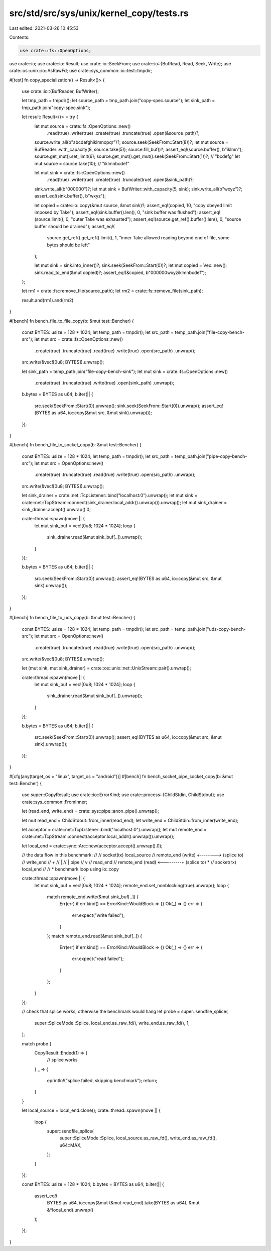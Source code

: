 src/std/src/sys/unix/kernel_copy/tests.rs
=========================================

Last edited: 2021-03-26 10:45:53

Contents:

.. code-block:: rs

    use crate::fs::OpenOptions;
use crate::io;
use crate::io::Result;
use crate::io::SeekFrom;
use crate::io::{BufRead, Read, Seek, Write};
use crate::os::unix::io::AsRawFd;
use crate::sys_common::io::test::tmpdir;

#[test]
fn copy_specialization() -> Result<()> {
    use crate::io::{BufReader, BufWriter};

    let tmp_path = tmpdir();
    let source_path = tmp_path.join("copy-spec.source");
    let sink_path = tmp_path.join("copy-spec.sink");

    let result: Result<()> = try {
        let mut source = crate::fs::OpenOptions::new()
            .read(true)
            .write(true)
            .create(true)
            .truncate(true)
            .open(&source_path)?;
        source.write_all(b"abcdefghiklmnopqr")?;
        source.seek(SeekFrom::Start(8))?;
        let mut source = BufReader::with_capacity(8, source.take(5));
        source.fill_buf()?;
        assert_eq!(source.buffer(), b"iklmn");
        source.get_mut().set_limit(6);
        source.get_mut().get_mut().seek(SeekFrom::Start(1))?; // "bcdefg"
        let mut source = source.take(10); // "iklmnbcdef"

        let mut sink = crate::fs::OpenOptions::new()
            .read(true)
            .write(true)
            .create(true)
            .truncate(true)
            .open(&sink_path)?;
        sink.write_all(b"000000")?;
        let mut sink = BufWriter::with_capacity(5, sink);
        sink.write_all(b"wxyz")?;
        assert_eq!(sink.buffer(), b"wxyz");

        let copied = crate::io::copy(&mut source, &mut sink)?;
        assert_eq!(copied, 10, "copy obeyed limit imposed by Take");
        assert_eq!(sink.buffer().len(), 0, "sink buffer was flushed");
        assert_eq!(source.limit(), 0, "outer Take was exhausted");
        assert_eq!(source.get_ref().buffer().len(), 0, "source buffer should be drained");
        assert_eq!(
            source.get_ref().get_ref().limit(),
            1,
            "inner Take allowed reading beyond end of file, some bytes should be left"
        );

        let mut sink = sink.into_inner()?;
        sink.seek(SeekFrom::Start(0))?;
        let mut copied = Vec::new();
        sink.read_to_end(&mut copied)?;
        assert_eq!(&copied, b"000000wxyziklmnbcdef");
    };

    let rm1 = crate::fs::remove_file(source_path);
    let rm2 = crate::fs::remove_file(sink_path);

    result.and(rm1).and(rm2)
}

#[bench]
fn bench_file_to_file_copy(b: &mut test::Bencher) {
    const BYTES: usize = 128 * 1024;
    let temp_path = tmpdir();
    let src_path = temp_path.join("file-copy-bench-src");
    let mut src = crate::fs::OpenOptions::new()
        .create(true)
        .truncate(true)
        .read(true)
        .write(true)
        .open(src_path)
        .unwrap();
    src.write(&vec![0u8; BYTES]).unwrap();

    let sink_path = temp_path.join("file-copy-bench-sink");
    let mut sink = crate::fs::OpenOptions::new()
        .create(true)
        .truncate(true)
        .write(true)
        .open(sink_path)
        .unwrap();

    b.bytes = BYTES as u64;
    b.iter(|| {
        src.seek(SeekFrom::Start(0)).unwrap();
        sink.seek(SeekFrom::Start(0)).unwrap();
        assert_eq!(BYTES as u64, io::copy(&mut src, &mut sink).unwrap());
    });
}

#[bench]
fn bench_file_to_socket_copy(b: &mut test::Bencher) {
    const BYTES: usize = 128 * 1024;
    let temp_path = tmpdir();
    let src_path = temp_path.join("pipe-copy-bench-src");
    let mut src = OpenOptions::new()
        .create(true)
        .truncate(true)
        .read(true)
        .write(true)
        .open(src_path)
        .unwrap();
    src.write(&vec![0u8; BYTES]).unwrap();

    let sink_drainer = crate::net::TcpListener::bind("localhost:0").unwrap();
    let mut sink = crate::net::TcpStream::connect(sink_drainer.local_addr().unwrap()).unwrap();
    let mut sink_drainer = sink_drainer.accept().unwrap().0;

    crate::thread::spawn(move || {
        let mut sink_buf = vec![0u8; 1024 * 1024];
        loop {
            sink_drainer.read(&mut sink_buf[..]).unwrap();
        }
    });

    b.bytes = BYTES as u64;
    b.iter(|| {
        src.seek(SeekFrom::Start(0)).unwrap();
        assert_eq!(BYTES as u64, io::copy(&mut src, &mut sink).unwrap());
    });
}

#[bench]
fn bench_file_to_uds_copy(b: &mut test::Bencher) {
    const BYTES: usize = 128 * 1024;
    let temp_path = tmpdir();
    let src_path = temp_path.join("uds-copy-bench-src");
    let mut src = OpenOptions::new()
        .create(true)
        .truncate(true)
        .read(true)
        .write(true)
        .open(src_path)
        .unwrap();
    src.write(&vec![0u8; BYTES]).unwrap();

    let (mut sink, mut sink_drainer) = crate::os::unix::net::UnixStream::pair().unwrap();

    crate::thread::spawn(move || {
        let mut sink_buf = vec![0u8; 1024 * 1024];
        loop {
            sink_drainer.read(&mut sink_buf[..]).unwrap();
        }
    });

    b.bytes = BYTES as u64;
    b.iter(|| {
        src.seek(SeekFrom::Start(0)).unwrap();
        assert_eq!(BYTES as u64, io::copy(&mut src, &mut sink).unwrap());
    });
}

#[cfg(any(target_os = "linux", target_os = "android"))]
#[bench]
fn bench_socket_pipe_socket_copy(b: &mut test::Bencher) {
    use super::CopyResult;
    use crate::io::ErrorKind;
    use crate::process::{ChildStdin, ChildStdout};
    use crate::sys_common::FromInner;

    let (read_end, write_end) = crate::sys::pipe::anon_pipe().unwrap();

    let mut read_end = ChildStdout::from_inner(read_end);
    let write_end = ChildStdin::from_inner(write_end);

    let acceptor = crate::net::TcpListener::bind("localhost:0").unwrap();
    let mut remote_end = crate::net::TcpStream::connect(acceptor.local_addr().unwrap()).unwrap();

    let local_end = crate::sync::Arc::new(acceptor.accept().unwrap().0);

    // the data flow in this benchmark:
    //
    //                      socket(tx)  local_source
    // remote_end (write)  +-------->   (splice to)
    //                                  write_end
    //                                     +
    //                                     |
    //                                     | pipe
    //                                     v
    //                                  read_end
    // remote_end (read)   <---------+  (splice to) *
    //                      socket(rx)  local_end
    //
    // * benchmark loop using io::copy

    crate::thread::spawn(move || {
        let mut sink_buf = vec![0u8; 1024 * 1024];
        remote_end.set_nonblocking(true).unwrap();
        loop {
            match remote_end.write(&mut sink_buf[..]) {
                Err(err) if err.kind() == ErrorKind::WouldBlock => {}
                Ok(_) => {}
                err => {
                    err.expect("write failed");
                }
            };
            match remote_end.read(&mut sink_buf[..]) {
                Err(err) if err.kind() == ErrorKind::WouldBlock => {}
                Ok(_) => {}
                err => {
                    err.expect("read failed");
                }
            };
        }
    });

    // check that splice works, otherwise the benchmark would hang
    let probe = super::sendfile_splice(
        super::SpliceMode::Splice,
        local_end.as_raw_fd(),
        write_end.as_raw_fd(),
        1,
    );

    match probe {
        CopyResult::Ended(1) => {
            // splice works
        }
        _ => {
            eprintln!("splice failed, skipping benchmark");
            return;
        }
    }

    let local_source = local_end.clone();
    crate::thread::spawn(move || {
        loop {
            super::sendfile_splice(
                super::SpliceMode::Splice,
                local_source.as_raw_fd(),
                write_end.as_raw_fd(),
                u64::MAX,
            );
        }
    });

    const BYTES: usize = 128 * 1024;
    b.bytes = BYTES as u64;
    b.iter(|| {
        assert_eq!(
            BYTES as u64,
            io::copy(&mut (&mut read_end).take(BYTES as u64), &mut &*local_end).unwrap()
        );
    });
}


